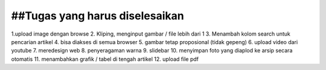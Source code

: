 ###################
##Tugas yang harus diselesaikan
###################

1.upload image dengan browse 
2. Kliping, menginput gambar / file lebih dari 1
3. Menambah kolom search untuk pencarian artikel
4. bisa diakses di semua browser
5. gambar tetap proposional (tidak gepeng)
6. upload video dari youtube
7. meredesign web
8. penyeragaman warna
9. slidebar 
10. menyimpan foto yang diaplod ke arsip secara otomatis
11. menambahkan grafik / tabel di tengah artikel 
12. upload file pdf
